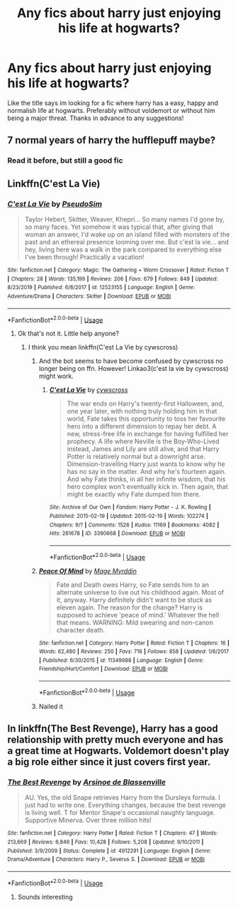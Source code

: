 #+TITLE: Any fics about harry just enjoying his life at hogwarts?

* Any fics about harry just enjoying his life at hogwarts?
:PROPERTIES:
:Author: FadedOnly
:Score: 10
:DateUnix: 1594403014.0
:DateShort: 2020-Jul-10
:FlairText: Request
:END:
Like the title says im looking for a fic where harry has a easy, happy and normalish life at hogwarts. Preferably without voldemort or without him being a major threat. Thanks in advance to any suggestions!


** 7 normal years of harry the hufflepuff maybe?
:PROPERTIES:
:Score: 3
:DateUnix: 1594406476.0
:DateShort: 2020-Jul-10
:END:

*** Read it before, but still a good fic
:PROPERTIES:
:Author: FadedOnly
:Score: 1
:DateUnix: 1594475258.0
:DateShort: 2020-Jul-11
:END:


** Linkffn(C'est La Vie)
:PROPERTIES:
:Author: blandge
:Score: 2
:DateUnix: 1594403312.0
:DateShort: 2020-Jul-10
:END:

*** [[https://www.fanfiction.net/s/12523155/1/][*/C'est La Vie/*]] by [[https://www.fanfiction.net/u/6547066/PseudoSim][/PseudoSim/]]

#+begin_quote
  Taylor Hebert, Skitter, Weaver, Khepri... So many names I'd gone by, so many faces. Yet somehow it was typical that, after giving that woman an answer, I'd wake up on an island filled with monsters of the past and an ethereal presence looming over me. But c'est la vie... and hey, living here was a walk in the park compared to everything else I've been through! Practically a vacation!
#+end_quote

^{/Site/:} ^{fanfiction.net} ^{*|*} ^{/Category/:} ^{Magic:} ^{The} ^{Gathering} ^{+} ^{Worm} ^{Crossover} ^{*|*} ^{/Rated/:} ^{Fiction} ^{T} ^{*|*} ^{/Chapters/:} ^{28} ^{*|*} ^{/Words/:} ^{135,199} ^{*|*} ^{/Reviews/:} ^{206} ^{*|*} ^{/Favs/:} ^{679} ^{*|*} ^{/Follows/:} ^{849} ^{*|*} ^{/Updated/:} ^{8/23/2019} ^{*|*} ^{/Published/:} ^{6/8/2017} ^{*|*} ^{/id/:} ^{12523155} ^{*|*} ^{/Language/:} ^{English} ^{*|*} ^{/Genre/:} ^{Adventure/Drama} ^{*|*} ^{/Characters/:} ^{Skitter} ^{*|*} ^{/Download/:} ^{[[http://www.ff2ebook.com/old/ffn-bot/index.php?id=12523155&source=ff&filetype=epub][EPUB]]} ^{or} ^{[[http://www.ff2ebook.com/old/ffn-bot/index.php?id=12523155&source=ff&filetype=mobi][MOBI]]}

--------------

*FanfictionBot*^{2.0.0-beta} | [[https://github.com/tusing/reddit-ffn-bot/wiki/Usage][Usage]]
:PROPERTIES:
:Author: FanfictionBot
:Score: 2
:DateUnix: 1594403360.0
:DateShort: 2020-Jul-10
:END:

**** Ok that's not it. Little help anyone?
:PROPERTIES:
:Author: blandge
:Score: 1
:DateUnix: 1594403480.0
:DateShort: 2020-Jul-10
:END:

***** I think you mean linkffn(C'est La Vie by cywscross)
:PROPERTIES:
:Author: ConsiderableHat
:Score: 2
:DateUnix: 1594403649.0
:DateShort: 2020-Jul-10
:END:

****** And the bot seems to have become confused by cywscross no longer being on ffn. However! Linkao3(c'est la vie by cywscross) might work.
:PROPERTIES:
:Author: ConsiderableHat
:Score: 3
:DateUnix: 1594403836.0
:DateShort: 2020-Jul-10
:END:

******* [[https://archiveofourown.org/works/3390668][*/C'est La Vie/*]] by [[https://www.archiveofourown.org/users/cywscross/pseuds/cywscross][/cywscross/]]

#+begin_quote
  The war ends on Harry's twenty-first Halloween, and, one year later, with nothing truly holding him in that world, Fate takes this opportunity to toss her favourite hero into a different dimension to repay her debt. A new, stress-free life in exchange for having fulfilled her prophecy. A life where Neville is the Boy-Who-Lived instead, James and Lily are still alive, and that Harry Potter is relatively normal but a downright arse. Dimension-travelling Harry just wants to know why he has no say in the matter. And why he's fourteen again. And why Fate thinks, in all her infinite wisdom, that his hero complex won't eventually kick in. Then again, that might be exactly why Fate dumped him there.
#+end_quote

^{/Site/:} ^{Archive} ^{of} ^{Our} ^{Own} ^{*|*} ^{/Fandom/:} ^{Harry} ^{Potter} ^{-} ^{J.} ^{K.} ^{Rowling} ^{*|*} ^{/Published/:} ^{2015-02-19} ^{*|*} ^{/Updated/:} ^{2015-02-19} ^{*|*} ^{/Words/:} ^{102274} ^{*|*} ^{/Chapters/:} ^{9/?} ^{*|*} ^{/Comments/:} ^{1526} ^{*|*} ^{/Kudos/:} ^{11169} ^{*|*} ^{/Bookmarks/:} ^{4082} ^{*|*} ^{/Hits/:} ^{261678} ^{*|*} ^{/ID/:} ^{3390668} ^{*|*} ^{/Download/:} ^{[[https://archiveofourown.org/downloads/3390668/Cest%20La%20Vie.epub?updated_at=1593440667][EPUB]]} ^{or} ^{[[https://archiveofourown.org/downloads/3390668/Cest%20La%20Vie.mobi?updated_at=1593440667][MOBI]]}

--------------

*FanfictionBot*^{2.0.0-beta} | [[https://github.com/tusing/reddit-ffn-bot/wiki/Usage][Usage]]
:PROPERTIES:
:Author: FanfictionBot
:Score: 1
:DateUnix: 1594403878.0
:DateShort: 2020-Jul-10
:END:


****** [[https://www.fanfiction.net/s/11349988/1/][*/Peace Of Mind/*]] by [[https://www.fanfiction.net/u/6845382/Mage-Myrddin][/Mage Myrddin/]]

#+begin_quote
  Fate and Death owes Harry, so Fate sends him to an alternate universe to live out his childhood again. Most of it, anyway. Harry definitely didn't want to be stuck as eleven again. The reason for the change? Harry is supposed to achieve 'peace of mind.' Whatever the hell that means. WARNING: Mild swearing and non-canon character death.
#+end_quote

^{/Site/:} ^{fanfiction.net} ^{*|*} ^{/Category/:} ^{Harry} ^{Potter} ^{*|*} ^{/Rated/:} ^{Fiction} ^{T} ^{*|*} ^{/Chapters/:} ^{16} ^{*|*} ^{/Words/:} ^{62,480} ^{*|*} ^{/Reviews/:} ^{250} ^{*|*} ^{/Favs/:} ^{716} ^{*|*} ^{/Follows/:} ^{858} ^{*|*} ^{/Updated/:} ^{1/6/2017} ^{*|*} ^{/Published/:} ^{6/30/2015} ^{*|*} ^{/id/:} ^{11349988} ^{*|*} ^{/Language/:} ^{English} ^{*|*} ^{/Genre/:} ^{Friendship/Hurt/Comfort} ^{*|*} ^{/Download/:} ^{[[http://www.ff2ebook.com/old/ffn-bot/index.php?id=11349988&source=ff&filetype=epub][EPUB]]} ^{or} ^{[[http://www.ff2ebook.com/old/ffn-bot/index.php?id=11349988&source=ff&filetype=mobi][MOBI]]}

--------------

*FanfictionBot*^{2.0.0-beta} | [[https://github.com/tusing/reddit-ffn-bot/wiki/Usage][Usage]]
:PROPERTIES:
:Author: FanfictionBot
:Score: 1
:DateUnix: 1594403693.0
:DateShort: 2020-Jul-10
:END:


****** Nailed it
:PROPERTIES:
:Author: blandge
:Score: 1
:DateUnix: 1594403755.0
:DateShort: 2020-Jul-10
:END:


** In linkffn(The Best Revenge), Harry has a good relationship with pretty much everyone and has a great time at Hogwarts. Voldemort doesn't play a big role either since it just covers first year.
:PROPERTIES:
:Author: sailingg
:Score: 2
:DateUnix: 1594425561.0
:DateShort: 2020-Jul-11
:END:

*** [[https://www.fanfiction.net/s/4912291/1/][*/The Best Revenge/*]] by [[https://www.fanfiction.net/u/352534/Arsinoe-de-Blassenville][/Arsinoe de Blassenville/]]

#+begin_quote
  AU. Yes, the old Snape retrieves Harry from the Dursleys formula. I just had to write one. Everything changes, because the best revenge is living well. T for Mentor Snape's occasional naughty language. Supportive Minerva. Over three million hits!
#+end_quote

^{/Site/:} ^{fanfiction.net} ^{*|*} ^{/Category/:} ^{Harry} ^{Potter} ^{*|*} ^{/Rated/:} ^{Fiction} ^{T} ^{*|*} ^{/Chapters/:} ^{47} ^{*|*} ^{/Words/:} ^{213,669} ^{*|*} ^{/Reviews/:} ^{6,846} ^{*|*} ^{/Favs/:} ^{10,428} ^{*|*} ^{/Follows/:} ^{5,208} ^{*|*} ^{/Updated/:} ^{9/10/2011} ^{*|*} ^{/Published/:} ^{3/9/2009} ^{*|*} ^{/Status/:} ^{Complete} ^{*|*} ^{/id/:} ^{4912291} ^{*|*} ^{/Language/:} ^{English} ^{*|*} ^{/Genre/:} ^{Drama/Adventure} ^{*|*} ^{/Characters/:} ^{Harry} ^{P.,} ^{Severus} ^{S.} ^{*|*} ^{/Download/:} ^{[[http://www.ff2ebook.com/old/ffn-bot/index.php?id=4912291&source=ff&filetype=epub][EPUB]]} ^{or} ^{[[http://www.ff2ebook.com/old/ffn-bot/index.php?id=4912291&source=ff&filetype=mobi][MOBI]]}

--------------

*FanfictionBot*^{2.0.0-beta} | [[https://github.com/tusing/reddit-ffn-bot/wiki/Usage][Usage]]
:PROPERTIES:
:Author: FanfictionBot
:Score: 1
:DateUnix: 1594425600.0
:DateShort: 2020-Jul-11
:END:

**** Sounds interesting
:PROPERTIES:
:Author: FadedOnly
:Score: 1
:DateUnix: 1594475119.0
:DateShort: 2020-Jul-11
:END:
